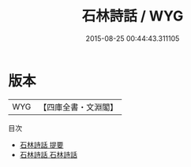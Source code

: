 #+TITLE: 石林詩話 / WYG
#+DATE: 2015-08-25 00:44:43.311105
* 版本
 |       WYG|【四庫全書・文淵閣】|
目次
 - [[file:KR4i0018_000.txt::000-1a][石林詩話 提要]]
 - [[file:KR4i0018_001.txt::001-1a][石林詩話 石林詩話]]

